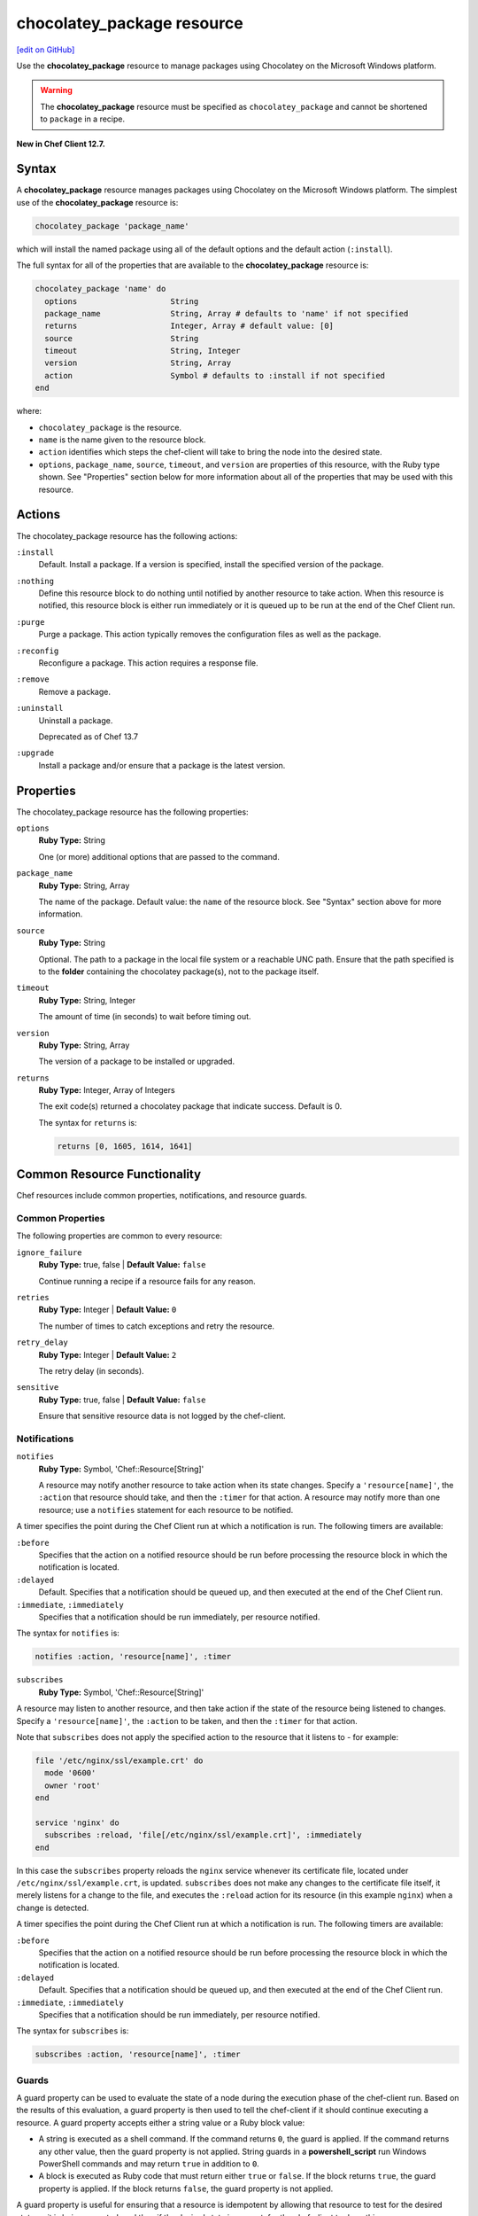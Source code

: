 =====================================================
chocolatey_package resource
=====================================================
`[edit on GitHub] <https://github.com/chef/chef-web-docs/blob/master/chef_master/source/resource_chocolatey_package.rst>`__

.. tag resource_package_chocolatey

Use the **chocolatey_package** resource to manage packages using Chocolatey on the Microsoft Windows platform.

.. end_tag

.. warning:: .. tag notes_resource_chocolatey_package

             The **chocolatey_package** resource must be specified as ``chocolatey_package`` and cannot be shortened to ``package`` in a recipe.

             .. end_tag

**New in Chef Client 12.7.**

Syntax
=====================================================
.. tag resource_package_chocolatey_syntax

A **chocolatey_package** resource manages packages using Chocolatey on the Microsoft Windows platform. The simplest use of the **chocolatey_package** resource is:

.. code-block:: ruby

   chocolatey_package 'package_name'

which will install the named package using all of the default options and the default action (``:install``).

The full syntax for all of the properties that are available to the **chocolatey_package** resource is:

.. code-block:: ruby

   chocolatey_package 'name' do
     options                    String
     package_name               String, Array # defaults to 'name' if not specified
     returns                    Integer, Array # default value: [0]
     source                     String
     timeout                    String, Integer
     version                    String, Array
     action                     Symbol # defaults to :install if not specified
   end

where:

* ``chocolatey_package`` is the resource.
* ``name`` is the name given to the resource block.
* ``action`` identifies which steps the chef-client will take to bring the node into the desired state.
* ``options``, ``package_name``, ``source``, ``timeout``, and ``version`` are properties of this resource, with the Ruby type shown. See "Properties" section below for more information about all of the properties that may be used with this resource.

.. end_tag

Actions
=====================================================
.. tag resource_package_chocolatey_actions

The chocolatey_package resource has the following actions:

``:install``
   Default. Install a package. If a version is specified, install the specified version of the package.

``:nothing``
   .. tag resources_common_actions_nothing

   Define this resource block to do nothing until notified by another resource to take action. When this resource is notified, this resource block is either run immediately or it is queued up to be run at the end of the Chef Client run.

   .. end_tag

``:purge``
   Purge a package. This action typically removes the configuration files as well as the package.

``:reconfig``
   Reconfigure a package. This action requires a response file.

``:remove``
   Remove a package.

``:uninstall``
   Uninstall a package.

   Deprecated as of Chef 13.7

``:upgrade``
   Install a package and/or ensure that a package is the latest version.

.. end_tag

Properties
=====================================================
.. tag resource_package_chocolatey_properties

The chocolatey_package resource has the following properties:

``options``
   **Ruby Type:** String

   One (or more) additional options that are passed to the command.

``package_name``
   **Ruby Type:** String, Array

   The name of the package. Default value: the ``name`` of the resource block. See "Syntax" section above for more information.

``source``
   **Ruby Type:** String

   Optional. The path to a package in the local file system or a reachable UNC path. Ensure that the path specified is to the **folder** containing the chocolatey package(s), not to the package itself.

``timeout``
   **Ruby Type:** String, Integer

   The amount of time (in seconds) to wait before timing out.

``version``
   **Ruby Type:** String, Array

   The version of a package to be installed or upgraded.

``returns``
   **Ruby Type:** Integer, Array of Integers

   The exit code(s) returned a chocolatey package that indicate success. Default is 0.

   The syntax for ``returns`` is:

   .. code-block:: ruby

      returns [0, 1605, 1614, 1641]

.. end_tag


Common Resource Functionality
=====================================================

Chef resources include common properties, notifications, and resource guards.

Common Properties
-----------------------------------------------------

.. tag resources_common_properties

The following properties are common to every resource:

``ignore_failure``
  **Ruby Type:** true, false | **Default Value:** ``false``

  Continue running a recipe if a resource fails for any reason.

``retries``
  **Ruby Type:** Integer | **Default Value:** ``0``

  The number of times to catch exceptions and retry the resource.

``retry_delay``
  **Ruby Type:** Integer | **Default Value:** ``2``

  The retry delay (in seconds).

``sensitive``
  **Ruby Type:** true, false | **Default Value:** ``false``

  Ensure that sensitive resource data is not logged by the chef-client.

.. end_tag

Notifications
-----------------------------------------------------
``notifies``
  **Ruby Type:** Symbol, 'Chef::Resource[String]'

  .. tag resources_common_notification_notifies

  A resource may notify another resource to take action when its state changes. Specify a ``'resource[name]'``, the ``:action`` that resource should take, and then the ``:timer`` for that action. A resource may notify more than one resource; use a ``notifies`` statement for each resource to be notified.

  .. end_tag

.. tag resources_common_notification_timers

A timer specifies the point during the Chef Client run at which a notification is run. The following timers are available:

``:before``
   Specifies that the action on a notified resource should be run before processing the resource block in which the notification is located.

``:delayed``
   Default. Specifies that a notification should be queued up, and then executed at the end of the Chef Client run.

``:immediate``, ``:immediately``
   Specifies that a notification should be run immediately, per resource notified.

.. end_tag

.. tag resources_common_notification_notifies_syntax

The syntax for ``notifies`` is:

.. code-block:: ruby

  notifies :action, 'resource[name]', :timer

.. end_tag

``subscribes``
  **Ruby Type:** Symbol, 'Chef::Resource[String]'

.. tag resources_common_notification_subscribes

A resource may listen to another resource, and then take action if the state of the resource being listened to changes. Specify a ``'resource[name]'``, the ``:action`` to be taken, and then the ``:timer`` for that action.

Note that ``subscribes`` does not apply the specified action to the resource that it listens to - for example:

.. code-block:: ruby

 file '/etc/nginx/ssl/example.crt' do
   mode '0600'
   owner 'root'
 end

 service 'nginx' do
   subscribes :reload, 'file[/etc/nginx/ssl/example.crt]', :immediately
 end

In this case the ``subscribes`` property reloads the ``nginx`` service whenever its certificate file, located under ``/etc/nginx/ssl/example.crt``, is updated. ``subscribes`` does not make any changes to the certificate file itself, it merely listens for a change to the file, and executes the ``:reload`` action for its resource (in this example ``nginx``) when a change is detected.

.. end_tag

.. tag resources_common_notification_timers

A timer specifies the point during the Chef Client run at which a notification is run. The following timers are available:

``:before``
   Specifies that the action on a notified resource should be run before processing the resource block in which the notification is located.

``:delayed``
   Default. Specifies that a notification should be queued up, and then executed at the end of the Chef Client run.

``:immediate``, ``:immediately``
   Specifies that a notification should be run immediately, per resource notified.

.. end_tag

.. tag resources_common_notification_subscribes_syntax

The syntax for ``subscribes`` is:

.. code-block:: ruby

   subscribes :action, 'resource[name]', :timer

.. end_tag

Guards
-----------------------------------------------------

.. tag resources_common_guards

A guard property can be used to evaluate the state of a node during the execution phase of the chef-client run. Based on the results of this evaluation, a guard property is then used to tell the chef-client if it should continue executing a resource. A guard property accepts either a string value or a Ruby block value:

* A string is executed as a shell command. If the command returns ``0``, the guard is applied. If the command returns any other value, then the guard property is not applied. String guards in a **powershell_script** run Windows PowerShell commands and may return ``true`` in addition to ``0``.
* A block is executed as Ruby code that must return either ``true`` or ``false``. If the block returns ``true``, the guard property is applied. If the block returns ``false``, the guard property is not applied.

A guard property is useful for ensuring that a resource is idempotent by allowing that resource to test for the desired state as it is being executed, and then if the desired state is present, for the chef-client to do nothing.

.. end_tag
.. tag resources_common_guards_properties

The following properties can be used to define a guard that is evaluated during the execution phase of the chef-client run:

``not_if``
  Prevent a resource from executing when the condition returns ``true``.

``only_if``
  Allow a resource to execute only if the condition returns ``true``.

.. end_tag

Examples
=====================================================
The following examples demonstrate various approaches for using resources in recipes.

**Install a package**

.. tag resource_chocolatey_package_install

.. To install a package:

.. code-block:: ruby

   chocolatey_package 'name of package' do
     action :install
   end

**Install a package with options**

This example uses Chocolatey's ``--checksum`` option:

.. code-block:: ruby

   chocolatey_package 'name of package' do
     options '--checksum 1234567890'
     action :install
   end

.. end_tag
